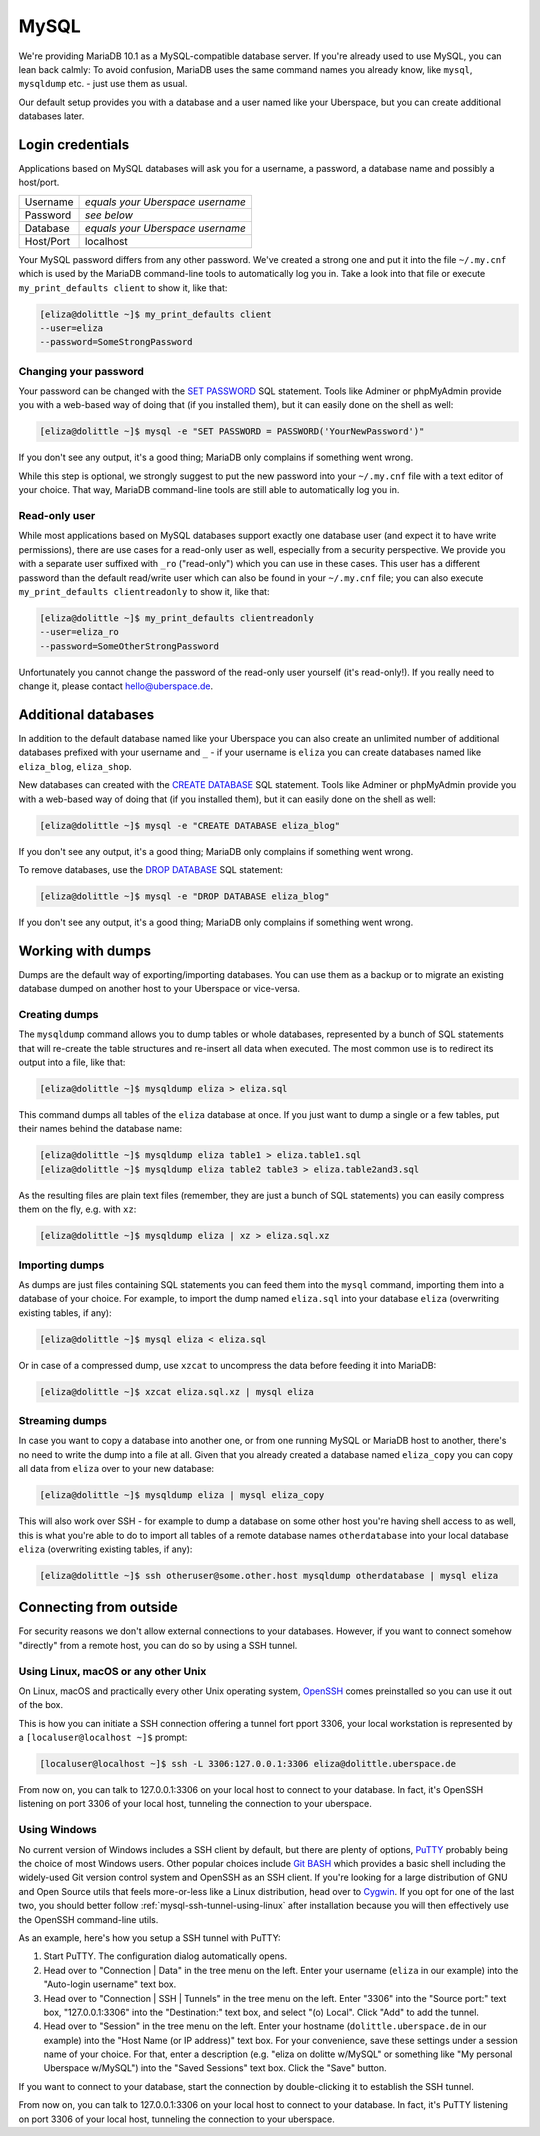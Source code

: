 #####
MySQL
#####

We're providing MariaDB 10.1 as a MySQL-compatible database server.
If you're already used to use MySQL, you can lean back calmly:
To avoid confusion, MariaDB uses the same command names you already know, like ``mysql``, ``mysqldump`` etc. - just use them as usual.

Our default setup provides you with a database and a user named like your Uberspace, but you can create additional databases later.


Login credentials
=================

Applications based on MySQL databases will ask you for a username, a password, a database name and possibly a host/port.

+-----------+----------------------------------+
| Username  | *equals your Uberspace username* |
+-----------+----------------------------------+
| Password  | *see below*                      |
+-----------+----------------------------------+
| Database  | *equals your Uberspace username* |
+-----------+----------------------------------+
| Host/Port | localhost                        |
+-----------+----------------------------------+

Your MySQL password differs from any other password.
We've created a strong one and put it into the file ``~/.my.cnf`` which is used by the MariaDB command-line tools to automatically log you in.
Take a look into that file or execute ``my_print_defaults client`` to show it, like that:

.. code-block:: shell

  [eliza@dolittle ~]$ my_print_defaults client
  --user=eliza
  --password=SomeStrongPassword


Changing your password
----------------------

Your password can be changed with the `SET PASSWORD <https://mariadb.com/kb/en/mariadb/set-password/>`_ SQL statement.
Tools like Adminer or phpMyAdmin provide you with a web-based way of doing that (if you installed them), but it can easily done on the shell as well:

.. code-block:: shell

  [eliza@dolittle ~]$ mysql -e "SET PASSWORD = PASSWORD('YourNewPassword')"

If you don't see any output, it's a good thing; MariaDB only complains if something went wrong.

While this step is optional, we strongly suggest to put the new password into your ``~/.my.cnf`` file with a text editor of your choice.
That way, MariaDB command-line tools are still able to automatically log you in.


Read-only user
--------------

While most applications based on MySQL databases support exactly one database user (and expect it to have write permissions),
there are use cases for a read-only user as well, especially from a security perspective.
We provide you with a separate user suffixed with ``_ro`` ("read-only") which you can use in these cases.
This user has a different password than the default read/write user which can also be found in your ``~/.my.cnf`` file;
you can also execute ``my_print_defaults clientreadonly`` to show it, like that:

.. code-block:: shell

  [eliza@dolittle ~]$ my_print_defaults clientreadonly
  --user=eliza_ro
  --password=SomeOtherStrongPassword

Unfortunately you cannot change the password of the read-only user yourself (it's read-only!).
If you really need to change it, please contact hello@uberspace.de.


Additional databases
====================

In addition to the default database named like your Uberspace you can also create an unlimited number of additional databases
prefixed with your username and ``_`` - if your username is ``eliza`` you can create databases named like ``eliza_blog``, ``eliza_shop``.

New databases can created with the `CREATE DATABASE <https://mariadb.com/kb/en/mariadb/create-database/>`_ SQL statement.
Tools like Adminer or phpMyAdmin provide you with a web-based way of doing that (if you installed them), but it can easily done on the shell as well:

.. code-block:: shell

  [eliza@dolittle ~]$ mysql -e "CREATE DATABASE eliza_blog"

If you don't see any output, it's a good thing; MariaDB only complains if something went wrong.

To remove databases, use the `DROP DATABASE <https://mariadb.com/kb/en/mariadb/drop-database/>`_ SQL statement:

.. code-block:: shell

  [eliza@dolittle ~]$ mysql -e "DROP DATABASE eliza_blog"

If you don't see any output, it's a good thing; MariaDB only complains if something went wrong.


Working with dumps
==================

Dumps are the default way of exporting/importing databases.
You can use them as a backup or to migrate an existing database dumped on another host to your Uberspace or vice-versa.


Creating dumps
--------------

The ``mysqldump`` command allows you to dump tables or whole databases, represented by a bunch of SQL statements that will re-create the table structures and re-insert all data when executed.
The most common use is to redirect its output into a file, like that:

.. code-block:: shell

  [eliza@dolittle ~]$ mysqldump eliza > eliza.sql

This command dumps all tables of the ``eliza`` database at once. If you just want to dump a single or a few tables, put their names behind the database name:

.. code-block:: shell

  [eliza@dolittle ~]$ mysqldump eliza table1 > eliza.table1.sql
  [eliza@dolittle ~]$ mysqldump eliza table2 table3 > eliza.table2and3.sql

As the resulting files are plain text files (remember, they are just a bunch of SQL statements) you can easily compress them on the fly, e.g. with ``xz``:

.. code-block:: shell

  [eliza@dolittle ~]$ mysqldump eliza | xz > eliza.sql.xz


Importing dumps
---------------

As dumps are just files containing SQL statements you can feed them into the ``mysql`` command, importing them into a database of your choice.
For example, to import the dump named ``eliza.sql`` into your database ``eliza`` (overwriting existing tables, if any):

.. code-block:: shell

  [eliza@dolittle ~]$ mysql eliza < eliza.sql

Or in case of a compressed dump, use ``xzcat`` to uncompress the data before feeding it into MariaDB:

.. code-block:: shell

  [eliza@dolittle ~]$ xzcat eliza.sql.xz | mysql eliza


Streaming dumps
---------------

In case you want to copy a database into another one, or from one running MySQL or MariaDB host to another, there's no need to write the dump into a file at all.
Given that you already created a database named ``eliza_copy`` you can copy all data from ``eliza`` over to your new database:

.. code-block:: shell

  [eliza@dolittle ~]$ mysqldump eliza | mysql eliza_copy

This will also work over SSH - for example to dump a database on some other host you're having shell access to as well, this is what you're able to do to import all tables of a remote database names ``otherdatabase`` into your local database ``eliza`` (overwriting existing tables, if any):

.. code-block:: shell

  [eliza@dolittle ~]$ ssh otheruser@some.other.host mysqldump otherdatabase | mysql eliza


Connecting from outside
=======================

For security reasons we don't allow external connections to your databases.
However, if you want to connect somehow "directly" from a remote host, you can do so by using a SSH tunnel.


.. _mysql-ssh-tunnel-using-linux:

Using Linux, macOS or any other Unix
------------------------------------

On Linux, macOS and practically every other Unix operating system, `OpenSSH <https://www.openssh.com/>`_
comes preinstalled so you can use it out of the box.

This is how you can initiate a SSH connection offering a tunnel fort pport 3306,
your local workstation is represented by a ``[localuser@localhost ~]$`` prompt:

.. code-block:: console

  [localuser@localhost ~]$ ssh -L 3306:127.0.0.1:3306 eliza@dolittle.uberspace.de

From now on, you can talk to 127.0.0.1:3306 on your local host to connect to your database.
In fact, it's OpenSSH listening on port 3306 of your local host, tunneling the connection to your uberspace.


Using Windows
-------------

No current version of Windows includes a SSH client by default, but there are plenty of options,
`PuTTY <http://www.chiark.greenend.org.uk/~sgtatham/putty/download.html>`_ probably being the choice of most Windows users.
Other popular choices include `Git BASH <https://git-for-windows.github.io/>`_ which provides a basic shell including
the widely-used Git version control system and OpenSSH as an SSH client.
If you're looking for a large distribution of GNU and Open Source utils that feels more-or-less like a Linux distribution,
head over to `Cygwin <https://www.cygwin.com/>`_.
If you opt for one of the last two, you should better follow :ref:`mysql-ssh-tunnel-using-linux` after installation because you will then
effectively use the OpenSSH command-line utils.

As an example, here's how you setup a SSH tunnel with PuTTY:

#. Start PuTTY. The configuration dialog automatically opens.
#. Head over to "Connection | Data" in the tree menu on the left. Enter your username (``eliza`` in our example)
   into the "Auto-login username" text box.
#. Head over to "Connection | SSH | Tunnels" in the tree menu on the left.
   Enter "3306" into the "Source port:" text box, "127.0.0.1:3306" into the "Destination:" text box, and select "(o) Local".
   Click "Add" to add the tunnel.
#. Head over to "Session" in the tree menu on the left. Enter your hostname (``dolittle.uberspace.de`` in our example)
   into the "Host Name (or IP address)" text box.
   For your convenience, save these settings under a session name of your choice.
   For that, enter a description (e.g. "eliza on dolitte w/MySQL" or something like "My personal Uberspace w/MySQL") into the "Saved Sessions" text box.
   Click the "Save" button.

If you want to connect to your database, start the connection by double-clicking it to establish the SSH tunnel.

From now on, you can talk to 127.0.0.1:3306 on your local host to connect to your database.
In fact, it's PuTTY listening on port 3306 of your local host, tunneling the connection to your uberspace.
